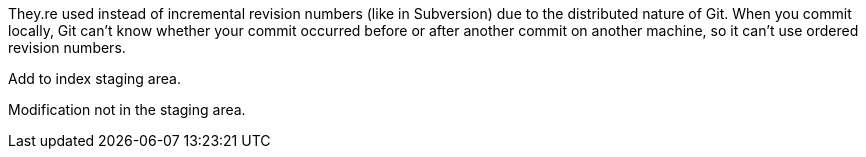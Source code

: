 They.re used instead of incremental revision numbers (like in Subversion)
due to the distributed nature of Git. When you commit locally, Git can't
know whether your commit occurred before or after another commit on
another machine, so it can't use ordered revision numbers.

Add to index staging area.

Modification not in the staging area.
